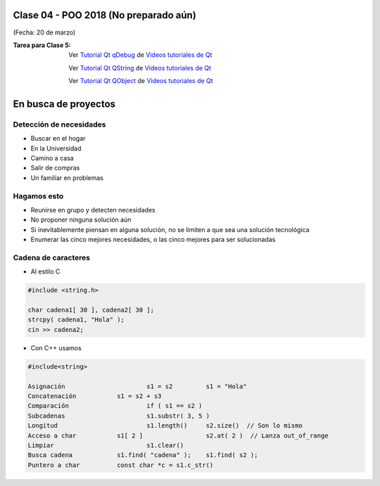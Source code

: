 .. -*- coding: utf-8 -*-

.. _rcs_subversion:

Clase 04 - POO 2018 (No preparado aún)
===================
(Fecha: 20 de marzo)

:Tarea para Clase 5:
	Ver `Tutorial Qt qDebug <https://www.youtube.com/watch?v=z4cespk-EMk>`_ de `Videos tutoriales de Qt <https://www.youtube.com/playlist?list=PL54fdmMKYUJvn4dAvziRopztp47tBRNum>`_

	Ver `Tutorial Qt QString <https://www.youtube.com/watch?v=gAfMOPKsgYk>`_ de `Videos tutoriales de Qt <https://www.youtube.com/playlist?list=PL54fdmMKYUJvn4dAvziRopztp47tBRNum>`_

	Ver `Tutorial Qt QObject <https://www.youtube.com/watch?v=cDE9hg_Ajwc>`_ de `Videos tutoriales de Qt <https://www.youtube.com/playlist?list=PL54fdmMKYUJvn4dAvziRopztp47tBRNum>`_



En busca de proyectos
=====================

Detección de necesidades
^^^^^^^^^^^^^^^^^^^^^^^^

- Buscar en el hogar
- En la Universidad
- Camino a casa
- Salir de compras
- Un familiar en problemas

Hagamos esto
^^^^^^^^^^^^

- Reunirse en grupo y detecten necesidades
- No proponer ninguna solución aún
- Si inevitablemente piensan en alguna solución, no se limiten a que sea una solución tecnológica
- Enumerar las cinco mejores necesidades, o las cinco mejores para ser solucionadas


Cadena de caracteres
^^^^^^^^^^^^^^^^^^^^

- Al estilo C	

.. code-block:: c

	#include <string.h>

	char cadena1[ 30 ], cadena2[ 30 ];
	strcpy( cadena1, "Hola" );
	cin >> cadena2;
	
- Con C++ usamos   

.. code-block:: c

	#include<string>

	Asignación			s1 = s2		s1 = "Hola"
	Concatenación		s1 = s2 + s3	
	Comparación			if ( s1 == s2 )
	Subcadenas			s1.substr( 3, 5 )
	Longitud			s1.length()	s2.size()  // Son lo mismo
	Acceso a char		s1[ 2 ]			s2.at( 2 )  // Lanza out_of_range
	Limpiar				s1.clear()
	Busca cadena		s1.find( "cadena" );    s1.find( s2 );
	Puntero a char		const char *c = s1.c_str()



